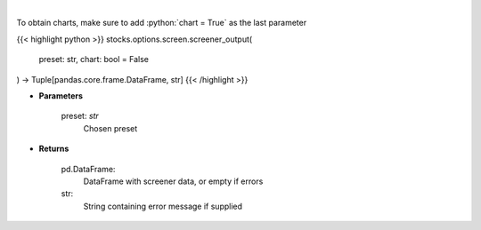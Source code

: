 .. role:: python(code)
    :language: python
    :class: highlight

|

.. raw:: html

    <h3>
    > Screen options based on preset filters
    </h3>

To obtain charts, make sure to add :python:`chart = True` as the last parameter

{{< highlight python >}}
stocks.options.screen.screener_output(
    preset: str,
    chart: bool = False
) -> Tuple[pandas.core.frame.DataFrame, str]
{{< /highlight >}}

* **Parameters**

    preset: *str*
        Chosen preset
    
* **Returns**

    pd.DataFrame:
        DataFrame with screener data, or empty if errors
    str:
        String containing error message if supplied
    